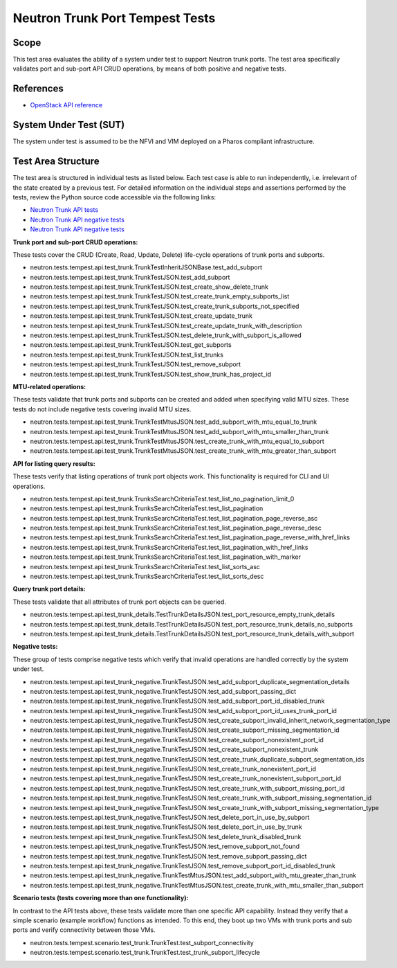 .. This work is licensed under a Creative Commons Attribution 4.0 International License.
.. http://creativecommons.org/licenses/by/4.0
.. (c) OPNFV

================================
Neutron Trunk Port Tempest Tests
================================

Scope
=====

This test area evaluates the ability of a system under test to support Neutron
trunk ports. The test area specifically validates port and sub-port API CRUD
operations, by means of both positive and negative tests.


References
================

- `OpenStack API reference <https://developer.openstack.org/api-ref/network/v2/#trunk-networking>`_


System Under Test (SUT)
=======================

The system under test is assumed to be the NFVI and VIM deployed on a Pharos
compliant infrastructure.


Test Area Structure
====================

The test area is structured in individual tests as listed below. Each test case
is able to run independently, i.e. irrelevant of the state created by a previous
test. For detailed information on the individual steps and assertions performed
by the tests, review the Python source code accessible via the following links:

- `Neutron Trunk API tests <https://github.com/openstack/neutron/blob/stable/pike/neutron/tests/tempest/api/test_trunk.py>`_
- `Neutron Trunk API negative tests <https://github.com/openstack/neutron/blob/stable/pike/neutron/tests/tempest/api/test_trunk_details.py>`_
- `Neutron Trunk API negative tests <https://github.com/openstack/neutron/blob/stable/pike/neutron/tests/tempest/api/test_trunk_negative.py>`_


**Trunk port and sub-port CRUD operations:**

These tests cover the CRUD (Create, Read, Update, Delete) life-cycle operations
of trunk ports and subports.

- neutron.tests.tempest.api.test_trunk.TrunkTestInheritJSONBase.test_add_subport
- neutron.tests.tempest.api.test_trunk.TrunkTestJSON.test_add_subport
- neutron.tests.tempest.api.test_trunk.TrunkTestJSON.test_create_show_delete_trunk
- neutron.tests.tempest.api.test_trunk.TrunkTestJSON.test_create_trunk_empty_subports_list
- neutron.tests.tempest.api.test_trunk.TrunkTestJSON.test_create_trunk_subports_not_specified
- neutron.tests.tempest.api.test_trunk.TrunkTestJSON.test_create_update_trunk
- neutron.tests.tempest.api.test_trunk.TrunkTestJSON.test_create_update_trunk_with_description
- neutron.tests.tempest.api.test_trunk.TrunkTestJSON.test_delete_trunk_with_subport_is_allowed
- neutron.tests.tempest.api.test_trunk.TrunkTestJSON.test_get_subports
- neutron.tests.tempest.api.test_trunk.TrunkTestJSON.test_list_trunks
- neutron.tests.tempest.api.test_trunk.TrunkTestJSON.test_remove_subport
- neutron.tests.tempest.api.test_trunk.TrunkTestJSON.test_show_trunk_has_project_id


**MTU-related operations:**

These tests validate that trunk ports and subports can be created and added
when specifying valid MTU sizes. These tests do not include negative tests
covering invalid MTU sizes.

- neutron.tests.tempest.api.test_trunk.TrunkTestMtusJSON.test_add_subport_with_mtu_equal_to_trunk
- neutron.tests.tempest.api.test_trunk.TrunkTestMtusJSON.test_add_subport_with_mtu_smaller_than_trunk
- neutron.tests.tempest.api.test_trunk.TrunkTestMtusJSON.test_create_trunk_with_mtu_equal_to_subport
- neutron.tests.tempest.api.test_trunk.TrunkTestMtusJSON.test_create_trunk_with_mtu_greater_than_subport


**API for listing query results:**

These tests verify that listing operations of trunk port objects work. This
functionality is required for CLI and UI operations.

- neutron.tests.tempest.api.test_trunk.TrunksSearchCriteriaTest.test_list_no_pagination_limit_0
- neutron.tests.tempest.api.test_trunk.TrunksSearchCriteriaTest.test_list_pagination
- neutron.tests.tempest.api.test_trunk.TrunksSearchCriteriaTest.test_list_pagination_page_reverse_asc
- neutron.tests.tempest.api.test_trunk.TrunksSearchCriteriaTest.test_list_pagination_page_reverse_desc
- neutron.tests.tempest.api.test_trunk.TrunksSearchCriteriaTest.test_list_pagination_page_reverse_with_href_links
- neutron.tests.tempest.api.test_trunk.TrunksSearchCriteriaTest.test_list_pagination_with_href_links
- neutron.tests.tempest.api.test_trunk.TrunksSearchCriteriaTest.test_list_pagination_with_marker
- neutron.tests.tempest.api.test_trunk.TrunksSearchCriteriaTest.test_list_sorts_asc
- neutron.tests.tempest.api.test_trunk.TrunksSearchCriteriaTest.test_list_sorts_desc


**Query trunk port details:**

These tests validate that all attributes of trunk port objects can be queried.

- neutron.tests.tempest.api.test_trunk_details.TestTrunkDetailsJSON.test_port_resource_empty_trunk_details
- neutron.tests.tempest.api.test_trunk_details.TestTrunkDetailsJSON.test_port_resource_trunk_details_no_subports
- neutron.tests.tempest.api.test_trunk_details.TestTrunkDetailsJSON.test_port_resource_trunk_details_with_subport


**Negative tests:**

These group of tests comprise negative tests which verify that invalid operations
are handled correctly by the system under test.

- neutron.tests.tempest.api.test_trunk_negative.TrunkTestJSON.test_add_subport_duplicate_segmentation_details
- neutron.tests.tempest.api.test_trunk_negative.TrunkTestJSON.test_add_subport_passing_dict
- neutron.tests.tempest.api.test_trunk_negative.TrunkTestJSON.test_add_subport_port_id_disabled_trunk
- neutron.tests.tempest.api.test_trunk_negative.TrunkTestJSON.test_add_subport_port_id_uses_trunk_port_id
- neutron.tests.tempest.api.test_trunk_negative.TrunkTestJSON.test_create_subport_invalid_inherit_network_segmentation_type
- neutron.tests.tempest.api.test_trunk_negative.TrunkTestJSON.test_create_subport_missing_segmentation_id
- neutron.tests.tempest.api.test_trunk_negative.TrunkTestJSON.test_create_subport_nonexistent_port_id
- neutron.tests.tempest.api.test_trunk_negative.TrunkTestJSON.test_create_subport_nonexistent_trunk
- neutron.tests.tempest.api.test_trunk_negative.TrunkTestJSON.test_create_trunk_duplicate_subport_segmentation_ids
- neutron.tests.tempest.api.test_trunk_negative.TrunkTestJSON.test_create_trunk_nonexistent_port_id
- neutron.tests.tempest.api.test_trunk_negative.TrunkTestJSON.test_create_trunk_nonexistent_subport_port_id
- neutron.tests.tempest.api.test_trunk_negative.TrunkTestJSON.test_create_trunk_with_subport_missing_port_id
- neutron.tests.tempest.api.test_trunk_negative.TrunkTestJSON.test_create_trunk_with_subport_missing_segmentation_id
- neutron.tests.tempest.api.test_trunk_negative.TrunkTestJSON.test_create_trunk_with_subport_missing_segmentation_type
- neutron.tests.tempest.api.test_trunk_negative.TrunkTestJSON.test_delete_port_in_use_by_subport
- neutron.tests.tempest.api.test_trunk_negative.TrunkTestJSON.test_delete_port_in_use_by_trunk
- neutron.tests.tempest.api.test_trunk_negative.TrunkTestJSON.test_delete_trunk_disabled_trunk
- neutron.tests.tempest.api.test_trunk_negative.TrunkTestJSON.test_remove_subport_not_found
- neutron.tests.tempest.api.test_trunk_negative.TrunkTestJSON.test_remove_subport_passing_dict
- neutron.tests.tempest.api.test_trunk_negative.TrunkTestJSON.test_remove_subport_port_id_disabled_trunk
- neutron.tests.tempest.api.test_trunk_negative.TrunkTestMtusJSON.test_add_subport_with_mtu_greater_than_trunk
- neutron.tests.tempest.api.test_trunk_negative.TrunkTestMtusJSON.test_create_trunk_with_mtu_smaller_than_subport


**Scenario tests (tests covering more than one functionality):**

In contrast to the API tests above, these tests validate more than one specific
API capability. Instead they verify that a simple scenario (example workflow)
functions as intended. To this end, they boot up two VMs with trunk ports and
sub ports and verify connectivity between those VMs.

- neutron.tests.tempest.scenario.test_trunk.TrunkTest.test_subport_connectivity
- neutron.tests.tempest.scenario.test_trunk.TrunkTest.test_trunk_subport_lifecycle
